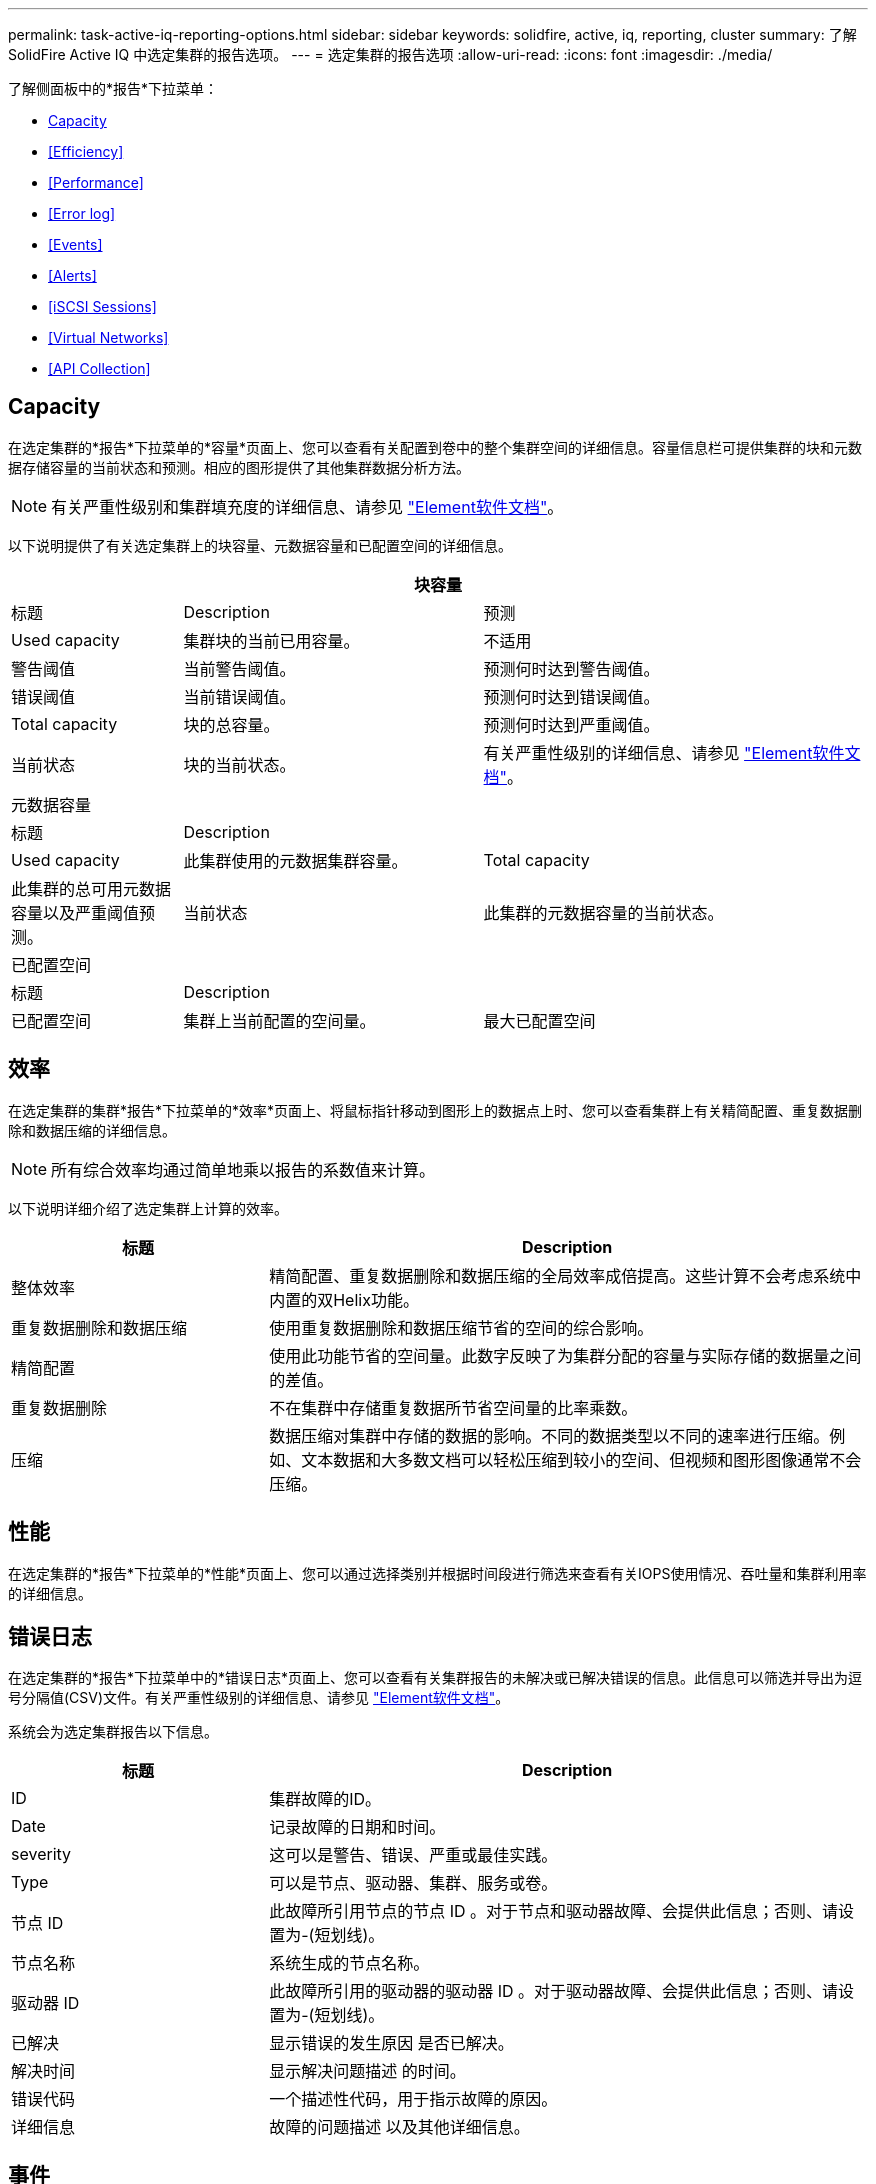 ---
permalink: task-active-iq-reporting-options.html 
sidebar: sidebar 
keywords: solidfire, active, iq, reporting, cluster 
summary: 了解SolidFire Active IQ 中选定集群的报告选项。 
---
= 选定集群的报告选项
:allow-uri-read: 
:icons: font
:imagesdir: ./media/


[role="lead"]
了解侧面板中的*报告*下拉菜单：

* <<Capacity>>
* <<Efficiency>>
* <<Performance>>
* <<Error log>>
* <<Events>>
* <<Alerts>>
* <<iSCSI Sessions>>
* <<Virtual Networks>>
* <<API Collection>>




== Capacity

在选定集群的*报告*下拉菜单的*容量*页面上、您可以查看有关配置到卷中的整个集群空间的详细信息。容量信息栏可提供集群的块和元数据存储容量的当前状态和预测。相应的图形提供了其他集群数据分析方法。


NOTE: 有关严重性级别和集群填充度的详细信息、请参见 https://docs.netapp.com/us-en/element-software/index.html["Element软件文档"^]。

以下说明提供了有关选定集群上的块容量、元数据容量和已配置空间的详细信息。

[cols="20,35,45"]
|===
3+| 块容量 


| 标题 | Description | 预测 


| Used capacity | 集群块的当前已用容量。 | 不适用 


| 警告阈值 | 当前警告阈值。 | 预测何时达到警告阈值。 


| 错误阈值 | 当前错误阈值。 | 预测何时达到错误阈值。 


| Total capacity | 块的总容量。 | 预测何时达到严重阈值。 


| 当前状态 | 块的当前状态。 | 有关严重性级别的详细信息、请参见 https://docs.netapp.com/us-en/element-software/index.html["Element软件文档"^]。 


3+| 元数据容量 


| 标题 2+| Description 


| Used capacity  a| 
此集群使用的元数据集群容量。



| Total capacity  a| 
此集群的总可用元数据容量以及严重阈值预测。



| 当前状态  a| 
此集群的元数据容量的当前状态。



3+| 已配置空间 


| 标题 2+| Description 


| 已配置空间  a| 
集群上当前配置的空间量。



| 最大已配置空间  a| 
可在集群上配置的最大空间。

|===


== 效率

在选定集群的集群*报告*下拉菜单的*效率*页面上、将鼠标指针移动到图形上的数据点上时、您可以查看集群上有关精简配置、重复数据删除和数据压缩的详细信息。


NOTE: 所有综合效率均通过简单地乘以报告的系数值来计算。

以下说明详细介绍了选定集群上计算的效率。

[cols="30,70"]
|===
| 标题 | Description 


| 整体效率 | 精简配置、重复数据删除和数据压缩的全局效率成倍提高。这些计算不会考虑系统中内置的双Helix功能。 


| 重复数据删除和数据压缩 | 使用重复数据删除和数据压缩节省的空间的综合影响。 


| 精简配置 | 使用此功能节省的空间量。此数字反映了为集群分配的容量与实际存储的数据量之间的差值。 


| 重复数据删除 | 不在集群中存储重复数据所节省空间量的比率乘数。 


| 压缩 | 数据压缩对集群中存储的数据的影响。不同的数据类型以不同的速率进行压缩。例如、文本数据和大多数文档可以轻松压缩到较小的空间、但视频和图形图像通常不会压缩。 
|===


== 性能

在选定集群的*报告*下拉菜单的*性能*页面上、您可以通过选择类别并根据时间段进行筛选来查看有关IOPS使用情况、吞吐量和集群利用率的详细信息。



== 错误日志

在选定集群的*报告*下拉菜单中的*错误日志*页面上、您可以查看有关集群报告的未解决或已解决错误的信息。此信息可以筛选并导出为逗号分隔值(CSV)文件。有关严重性级别的详细信息、请参见 https://docs.netapp.com/us-en/element-software/index.html["Element软件文档"^]。

系统会为选定集群报告以下信息。

[cols="30,70"]
|===
| 标题 | Description 


| ID | 集群故障的ID。 


| Date | 记录故障的日期和时间。 


| severity | 这可以是警告、错误、严重或最佳实践。 


| Type | 可以是节点、驱动器、集群、服务或卷。 


| 节点 ID | 此故障所引用节点的节点 ID 。对于节点和驱动器故障、会提供此信息；否则、请设置为-(短划线)。 


| 节点名称 | 系统生成的节点名称。 


| 驱动器 ID | 此故障所引用的驱动器的驱动器 ID 。对于驱动器故障、会提供此信息；否则、请设置为-(短划线)。 


| 已解决 | 显示错误的发生原因 是否已解决。 


| 解决时间 | 显示解决问题描述 的时间。 


| 错误代码 | 一个描述性代码，用于指示故障的原因。 


| 详细信息 | 故障的问题描述 以及其他详细信息。 
|===


== 事件

在选定集群的*报告*下拉菜单的*事件*页面上、您可以查看有关集群上发生的关键事件的信息。可以筛选此信息并将其导出为CSV文件。

系统会为选定集群报告以下信息。

[cols="30,70"]
|===
| 标题 | Description 


| 事件 ID | 与每个事件关联的唯一 ID 。 


| 事件时间 | 事件发生的时间。 


| Type | 所记录的事件类型、例如API事件或克隆事件。请参见 https://docs.netapp.com/us-en/element-software/index.html["Element软件文档"^] 有关详细信息 ... 


| message | 与事件关联的消息。 


| 服务 ID | 报告事件的服务（如果适用）。 


| 节点 ID | 报告事件的节点（如果适用）。 


| 驱动器 ID | 报告事件的驱动器（如果适用）。 


| 详细信息 | 有助于确定事件发生原因的信息。 
|===


== 警报

在选定集群的*报告*下拉菜单的*警报*页面上、您可以查看未解决或已解决的集群警报。可以筛选此信息并将其导出为CSV文件。有关严重性级别的详细信息、请参见 https://docs.netapp.com/us-en/element-software/index.html["Element软件文档"^]。

系统会为选定集群报告以下信息。

[cols="30,70"]
|===
| 标题 | Description 


| 已触发 | 在Active IQ 中触发警报的时间、而不是在集群本身上。 


| 上次通知 | 最近发送警报电子邮件的时间。 


| 已解决 | 显示警报的发生原因 是否已解决。 


| 策略 | 这是用户定义的警报策略名称。 


| severity | 创建警报策略时分配的严重性。 


| 目标 | 选择接收警报电子邮件的一个或多个电子邮件地址。 


| 触发器 | 触发警报的用户定义设置。 
|===


== iSCSI会话

在选定集群的*报告*下拉菜单的* iSCSI会话*页面上、您可以查看有关集群上活动会话数以及集群上已发生iSCSI会话数的详细信息。

.展开iSCSI会话示例
====
image:iscsi_sessions.PNG["iSCSI会话"]

====
您可以将鼠标指针移动到图形上的数据点上、以查找定义的时间段内的会话数：

* Active Sessions：集群上已连接且处于活动状态的iSCSI会话数。
* 活动会话峰值：过去24小时内集群上发生的最大iSCSI会话数。



NOTE: 此数据包括FC节点生成的iSCSI会话。



== 虚拟网络

在选定集群的*报告*下拉菜单的*虚拟网络*页面上、您可以查看有关集群上配置的虚拟网络的以下信息。

[cols="30,70"]
|===
| 标题 | Description 


| ID | VLAN网络的唯一ID。这是由系统分配的。 


| Name | 用户为VLAN网络分配的唯一名称。 


| VLAN ID | 创建虚拟网络时分配的VLAN标记。 


| SVIP | 分配给虚拟网络的存储虚拟IP地址。 


| 网络掩码 | 此虚拟网络的网络掩码。 


| 网关 | 虚拟网络网关的唯一IP地址。必须启用 VRF 。 


| 已启用VRF | 显示虚拟路由和转发是否已启用。 


| 已使用的IP | 用于虚拟网络的虚拟网络IP地址的范围。 
|===


== API收集

在选定集群的*报告*下拉菜单的* API Collection*页面上、您可以查看NetApp SolidFire Active IQ 使用的API方法。有关这些方法的详细说明、请参见 link:https://docs.netapp.com/us-en/element-software/api/index.html["Element软件API文档"^]。


NOTE: 除了这些方法之外、Active IQ 还会进行一些内部API调用、以供NetApp支持和工程部门用来监控集群运行状况。这些调用未记录在文档中、因为如果使用不当、可能会对集群功能造成中断。如果您需要完整的Active IQ API集合列表、则必须联系NetApp支持部门。



== 了解更多信息

https://www.netapp.com/support-and-training/documentation/["NetApp 产品文档"^]
